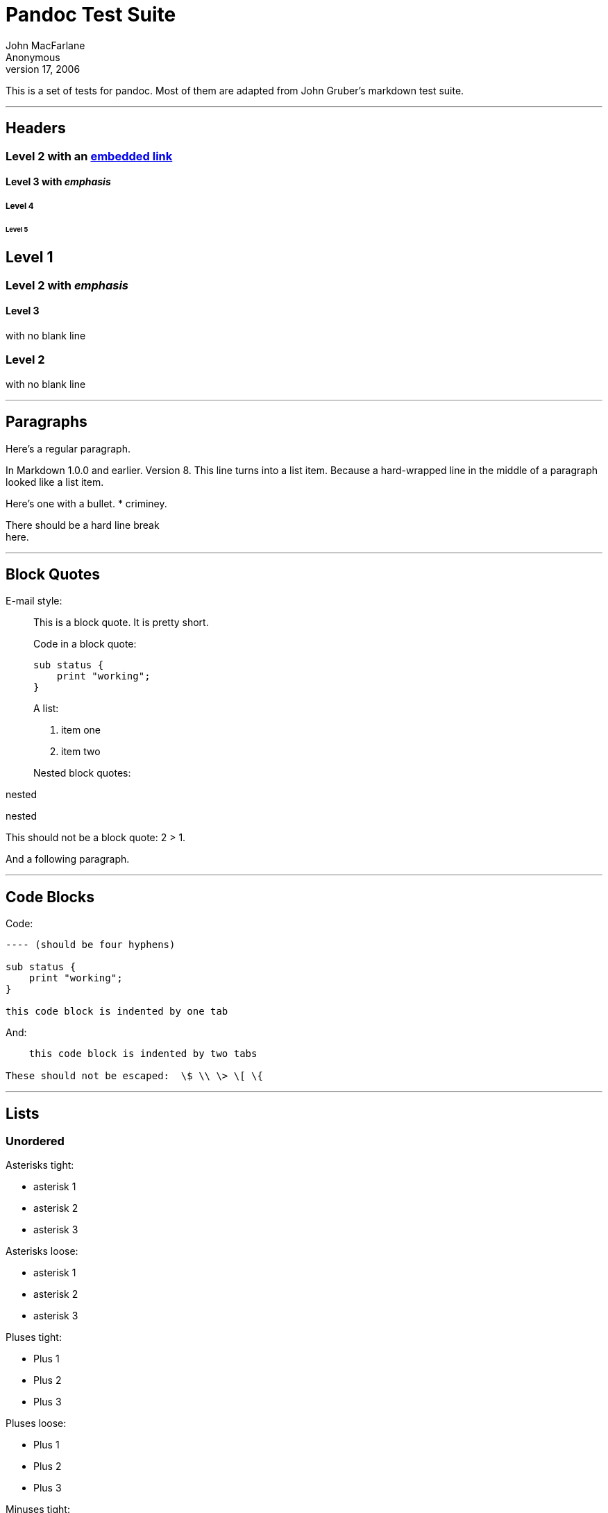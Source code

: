 = Pandoc Test Suite
John MacFarlane; Anonymous
July 17, 2006

This is a set of tests for pandoc. Most of them are adapted from John Gruber’s
markdown test suite.

'''''

== Headers

=== Level 2 with an link:/url[embedded link]

==== Level 3 with _emphasis_

===== Level 4

====== Level 5

== Level 1

=== Level 2 with _emphasis_

==== Level 3

with no blank line

=== Level 2

with no blank line

'''''

== Paragraphs

Here’s a regular paragraph.

In Markdown 1.0.0 and earlier. Version 8. This line turns into a list item.
Because a hard-wrapped line in the middle of a paragraph looked like a list
item.

Here’s one with a bullet. * criminey.

There should be a hard line break +
here.

'''''

== Block Quotes

E-mail style:

____
This is a block quote. It is pretty short.
____

____
--
Code in a block quote:

....
sub status {
    print "working";
}
....

A list:

[arabic]
. item one
. item two

Nested block quotes:

____
nested
____

____
nested
____

--
____

This should not be a block quote: 2 > 1.

And a following paragraph.

'''''

== Code Blocks

Code:

....
---- (should be four hyphens)

sub status {
    print "working";
}

this code block is indented by one tab
....

And:

....
    this code block is indented by two tabs

These should not be escaped:  \$ \\ \> \[ \{
....

'''''

== Lists

=== Unordered

Asterisks tight:

* asterisk 1
* asterisk 2
* asterisk 3

Asterisks loose:

* asterisk 1
* asterisk 2
* asterisk 3

Pluses tight:

* Plus 1
* Plus 2
* Plus 3

Pluses loose:

* Plus 1
* Plus 2
* Plus 3

Minuses tight:

* Minus 1
* Minus 2
* Minus 3

Minuses loose:

* Minus 1
* Minus 2
* Minus 3

=== Ordered

Tight:

[arabic]
. First
. Second
. Third

and:

[arabic]
. One
. Two
. Three

Loose using tabs:

[arabic]
. First
. Second
. Third

and using spaces:

[arabic]
. One
. Two
. Three

Multiple paragraphs:

[arabic]
. Item 1, graf one.
+
Item 1. graf two. The quick brown fox jumped over the lazy dog’s back.
. Item 2.
. Item 3.

=== Nested

* Tab
** Tab
*** Tab

Here’s another:

[arabic]
. First
. Second:
* Fee
* Fie
* Foe
. Third

Same thing but with paragraphs:

[arabic]
. First
. Second:
* Fee
* Fie
* Foe
. Third

=== Tabs and spaces

* this is a list item indented with tabs
* this is a list item indented with spaces
** this is an example list item indented with tabs
** this is an example list item indented with spaces

=== Fancy list markers

[arabic, start=2]
. begins with 2
. and now 3
+
with a continuation
[lowerroman, start=4]
.. sublist with roman numerals, starting with 4
.. more items
[upperalpha]
... a subsublist
... a subsublist

Nesting:

[upperalpha]
. Upper Alpha
[upperroman]
.. Upper Roman.
[arabic, start=6]
... Decimal start with 6
[loweralpha, start=3]
.... Lower alpha with paren

Autonumbering:

. Autonumber.
. More.
.. Nested.

Should not be a list item:

M.A. 2007

B. Williams

'''''

== Definition Lists

Tight using spaces:

apple::
  red fruit
orange::
  orange fruit
banana::
  yellow fruit

Tight using tabs:

apple::
  red fruit
orange::
  orange fruit
banana::
  yellow fruit

Loose:

apple::
  red fruit
orange::
  orange fruit
banana::
  yellow fruit

Multiple blocks with italics:

_apple_::
  red fruit
  +
  contains seeds, crisp, pleasant to taste
_orange_::
  orange fruit
  +
....
{ orange code block }
....
  +
  ____
  orange block quote
  ____

Multiple definitions, tight:

apple::
  red fruit
  +
  computer
orange::
  orange fruit
  +
  bank

Multiple definitions, loose:

apple::
  red fruit
  +
  computer
orange::
  orange fruit
  +
  bank

Blank line after term, indented marker, alternate markers:

apple::
  red fruit
  +
  computer
orange::
  orange fruit
  +
  [arabic]
  . sublist
  . sublist

== HTML Blocks

Simple block on one line:

foo

And nested without indentation:

foo

bar

Interpreted markdown in a table:

This is _emphasized_

And this is *strong*

Here’s a simple block:

foo

This should be a code block, though:

....
<div>
    foo
</div>
....

As should this:

....
<div>foo</div>
....

Now, nested:

foo

This should just be an HTML comment:

Multiline:

Code block:

....
<!-- Comment -->
....

Just plain comment, with trailing spaces on the line:

Code:

....
<hr />
....

Hr’s:

'''''

== Inline Markup

This is _emphasized_, and so _is this_.

This is *strong*, and so *is this*.

An _link:/url[emphasized link]_.

*_This is strong and em._*

So is *_this_* word.

*_This is strong and em._*

So is *_this_* word.

This is code: `>`, `$`, `\`, `\$`, `<html>`.

[line-through]*This is _strikeout_.*

Superscripts: a^bc^d a^_hello_^ a^hello there^.

Subscripts: H~2~O, H~23~O, H~many of them~O.

These should not be superscripts or subscripts, because of the unescaped
spaces: a^b c^d, a~b c~d.

'''''

== Smart quotes, ellipses, dashes

``Hello,'' said the spider. ```Shelob' is my name.''

`A', `B', and `C' are letters.

`Oak,' `elm,' and `beech' are names of trees. So is `pine.'

`He said, ``I want to go.''' Were you alive in the 70’s?

Here is some quoted ``code`' and a ``http://example.com/?foo=1&bar=2[quoted
link]''.

Some dashes: one—two — three—four — five.

Dashes between numbers: 5–7, 255–66, 1987–1999.

Ellipses…and…and….

'''''

== LaTeX

* 
* latexmath:[$2+2=4$]
* latexmath:[$x \in y$]
* latexmath:[$\alpha \wedge \omega$]
* latexmath:[$223$]
* latexmath:[$p$]-Tree
* Here’s some display math:

[latexmath]
++++
\[\frac{d}{dx}f(x)=\lim_{h\to 0}\frac{f(x+h)-f(x)}{h}\]
++++
* Here’s one that has a line break in it:
latexmath:[$\alpha + \omega \times x^2$].

These shouldn’t be math:

* To get the famous equation, write `$e = mc^2$`.
* $22,000 is a _lot_ of money. So is $34,000. (It worked if ``lot'' is
emphasized.)
* Shoes ($20) and socks ($5).
* Escaped `$`: $73 _this should be emphasized_ 23$.

Here’s a LaTeX table:

'''''

== Special Characters

Here is some unicode:

* I hat: Î
* o umlaut: ö
* section: §
* set membership: ∈
* copyright: ©

AT&T has an ampersand in their name.

AT&T is another way to write it.

This & that.

4 < 5.

6 > 5.

Backslash: \

Backtick: `

Asterisk: *

Underscore: _

Left brace: \{

Right brace: }

Left bracket: [

Right bracket: ]

Left paren: (

Right paren: )

Greater-than: >

Hash: #

Period: .

Bang: !

Plus: +

Minus: -

'''''

== Links

=== Explicit

Just a link:/url/[URL].

link:/url/[URL and title].

link:/url/[URL and title].

link:/url/[URL and title].

link:/url/[URL and title]

link:/url/[URL and title]

link:/url/with_underscore[with_underscore]

mailto:nobody@nowhere.net[Email link]

link:[Empty].

=== Reference

Foo link:/url/[bar].

With link:/url/[embedded [brackets]].

link:/url/[b] by itself should be a link.

Indented link:/url[once].

Indented link:/url[twice].

Indented link:/url[thrice].

This should [not][] be a link.

....
[not]: /url
....

Foo link:/url/[bar].

Foo link:/url/[biz].

=== With ampersands

Here’s a http://example.com/?foo=1&bar=2[link with an ampersand in the URL].

Here’s a link with an amersand in the link text: http://att.com/[AT&T].

Here’s an link:/script?foo=1&bar=2[inline link].

Here’s an link:/script?foo=1&bar=2[inline link in pointy braces].

=== Autolinks

With an ampersand: http://example.com/?foo=1&bar=2

* In a list?
* http://example.com/
* It should.

An e-mail address: nobody@nowhere.net

____
Blockquoted: http://example.com/
____

Auto-links should not occur here: `<http://example.com/>`

....
or here: <http://example.com/>
....

'''''

== Images

From ``Voyage dans la Lune'' by Georges Melies (1902):

image:lalune.jpg[lalune,title="Voyage dans la Lune"]

Here is a movie image:movie.jpg[movie] icon.

'''''

== Footnotes

Here is a footnote reference,footnote:[Here is the footnote. It can go
anywhere after the footnote reference. It need not be placed at the end of the
document.] and another.[multiblock footnote omitted] This should _not_ be a
footnote reference, because it contains a space.[^my note] Here is an inline
note.footnote:[This is _easier_ to type. Inline notes may contain
http://google.com[links] and `]` verbatim characters, as well as [bracketed
text].]

____
Notes can go in quotes.footnote:[In quote.]
____

[arabic]
. And in list items.footnote:[In list.]

This paragraph should not be part of the note, as it is not indented.
